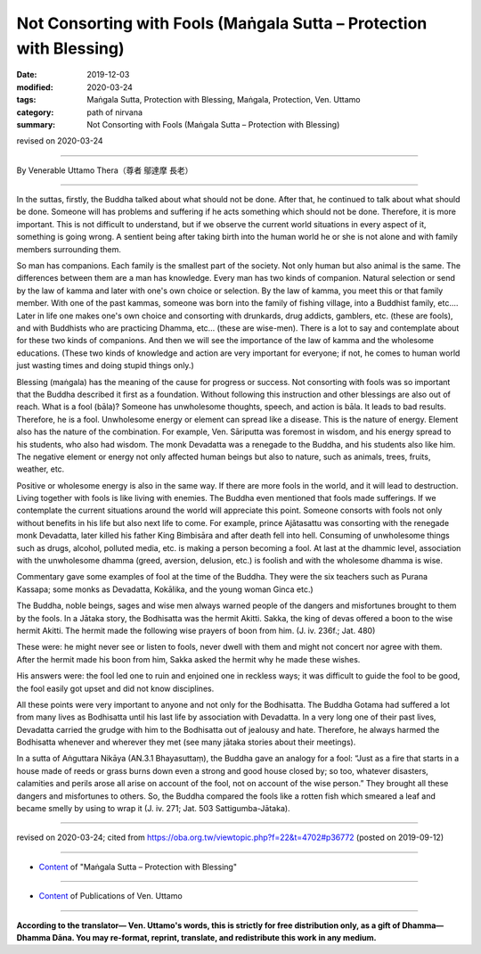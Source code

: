 ===============================================================================
Not Consorting with Fools (Maṅgala Sutta – Protection with Blessing)
===============================================================================

:date: 2019-12-03
:modified: 2020-03-24
:tags: Maṅgala Sutta, Protection with Blessing, Maṅgala, Protection, Ven. Uttamo
:category: path of nirvana
:summary: Not Consorting with Fools (Maṅgala Sutta – Protection with Blessing)

revised on 2020-03-24

------

By Venerable Uttamo Thera（尊者 鄔達摩 長老）

------

In the suttas, firstly, the Buddha talked about what should not be done. After that, he continued to talk about what should be done. Someone will has problems and suffering if he acts something which should not be done. Therefore, it is more important. This is not difficult to understand, but if we observe the current world situations in every aspect of it, something is going wrong. A sentient being after taking birth into the human world he or she is not alone and with family members surrounding them.

So man has companions. Each family is the smallest part of the society. Not only human but also animal is the same. The differences between them are a man has knowledge. Every man has two kinds of companion. Natural selection or send by the law of kamma and later with one's own choice or selection. By the law of kamma, you meet this or that family member. With one of the past kammas, someone was born into the family of fishing village, into a Buddhist family, etc.…Later in life one makes one's own choice and consorting with drunkards, drug addicts, gamblers, etc. (these are fools), and with Buddhists who are practicing Dhamma, etc… (these are wise-men). There is a lot to say and contemplate about for these two kinds of companions. And then we will see the importance of the law of kamma and the wholesome educations. (These two kinds of knowledge and action are very important for everyone; if not, he comes to human world just wasting times and doing stupid things only.)

Blessing (maṅgala) has the meaning of the cause for progress or success. Not consorting with fools was so important that the Buddha described it first as a foundation. Without following this instruction and other blessings are also out of reach. What is a fool (bāla)? Someone has unwholesome thoughts, speech, and action is bāla. It leads to bad results. Therefore, he is a fool. Unwholesome energy or element can spread like a disease. This is the nature of energy. Element also has the nature of the combination. For example, Ven. Sāriputta was foremost in wisdom, and his energy spread to his students, who also had wisdom. The monk Devadatta was a renegade to the Buddha, and his students also like him. The negative element or energy not only affected human beings but also to nature, such as animals, trees, fruits, weather, etc.

Positive or wholesome energy is also in the same way. If there are more fools in the world, and it will lead to destruction. Living together with fools is like living with enemies. The Buddha even mentioned that fools made sufferings. If we contemplate the current situations around the world will appreciate this point. Someone consorts with fools not only without benefits in his life but also next life to come. For example, prince Ajātasattu was consorting with the renegade monk Devadatta, later killed his father King Bimbisāra and after death fell into hell. Consuming of unwholesome things such as drugs, alcohol, polluted media, etc. is making a person becoming a fool. At last at the dhammic level, association with the unwholesome dhamma (greed, aversion, delusion, etc.) is foolish and with the wholesome dhamma is wise.

Commentary gave some examples of fool at the time of the Buddha. They were the six teachers such as Purana Kassapa; some monks as Devadatta, Kokālika, and the young woman Ginca etc.)

The Buddha, noble beings, sages and wise men always warned people of the dangers and misfortunes brought to them by the fools. In a Jātaka story, the Bodhisatta was the hermit Akitti. Sakka, the king of devas offered a boon to the wise hermit Akitti. The hermit made the following wise prayers of boon from him. (J. iv. 236f.; Jat. 480)

These were: he might never see or listen to fools, never dwell with them and might not concert nor agree with them. After the hermit made his boon from him, Sakka asked the hermit why he made these wishes. 

His answers were: the fool led one to ruin and enjoined one in reckless ways; it was difficult to guide the fool to be good, the fool easily got upset and did not know disciplines. 

All these points were very important to anyone and not only for the Bodhisatta. The Buddha Gotama had suffered a lot from many lives as Bodhisatta until his last life by association with Devadatta. In a very long one of their past lives, Devadatta carried the grudge with him to the Bodhisatta out of jealousy and hate. Therefore, he always harmed the Bodhisatta whenever and wherever they met (see many jātaka stories about their meetings).

In a sutta of Aṅguttara Nikāya (AN.3.1 Bhayasuttaṃ), the Buddha gave an analogy for a fool: “Just as a fire that starts in a house made of reeds or grass burns down even a strong and good house closed by; so too, whatever disasters, calamities and perils arose all arise on account of the fool, not on account of the wise person.” They brought all these dangers and misfortunes to others. So, the Buddha compared the fools like a rotten fish which smeared a leaf and became smelly by using to wrap it (J. iv. 271; Jat. 503 Sattigumba-Jātaka).

------

revised on 2020-03-24; cited from https://oba.org.tw/viewtopic.php?f=22&t=4702#p36772 (posted on 2019-09-12)

------

- `Content <{filename}content-of-protection-with-blessings%zh.rst>`__ of "Maṅgala Sutta – Protection with Blessing"

------

- `Content <{filename}../publication-of-ven-uttamo%zh.rst>`__ of Publications of Ven. Uttamo

------

**According to the translator— Ven. Uttamo's words, this is strictly for free distribution only, as a gift of Dhamma—Dhamma Dāna. You may re-format, reprint, translate, and redistribute this work in any medium.**

..
  2020-03-24 rev. the 2nd proofread by bhante
  2020-02-27 add & rev. proofread for-2nd-proved-by-bhante
  2019-12-03  create rst
